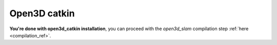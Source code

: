 .. _open3d_catkin_ref:

====================
Open3D catkin
====================

.. mdinclude:: ../../open3d_catkin/README.md

**You're done with open3d_catkin installation**, you can proceed with the *open3d_slam* compilation step :ref:`here <compilation_ref>`.

